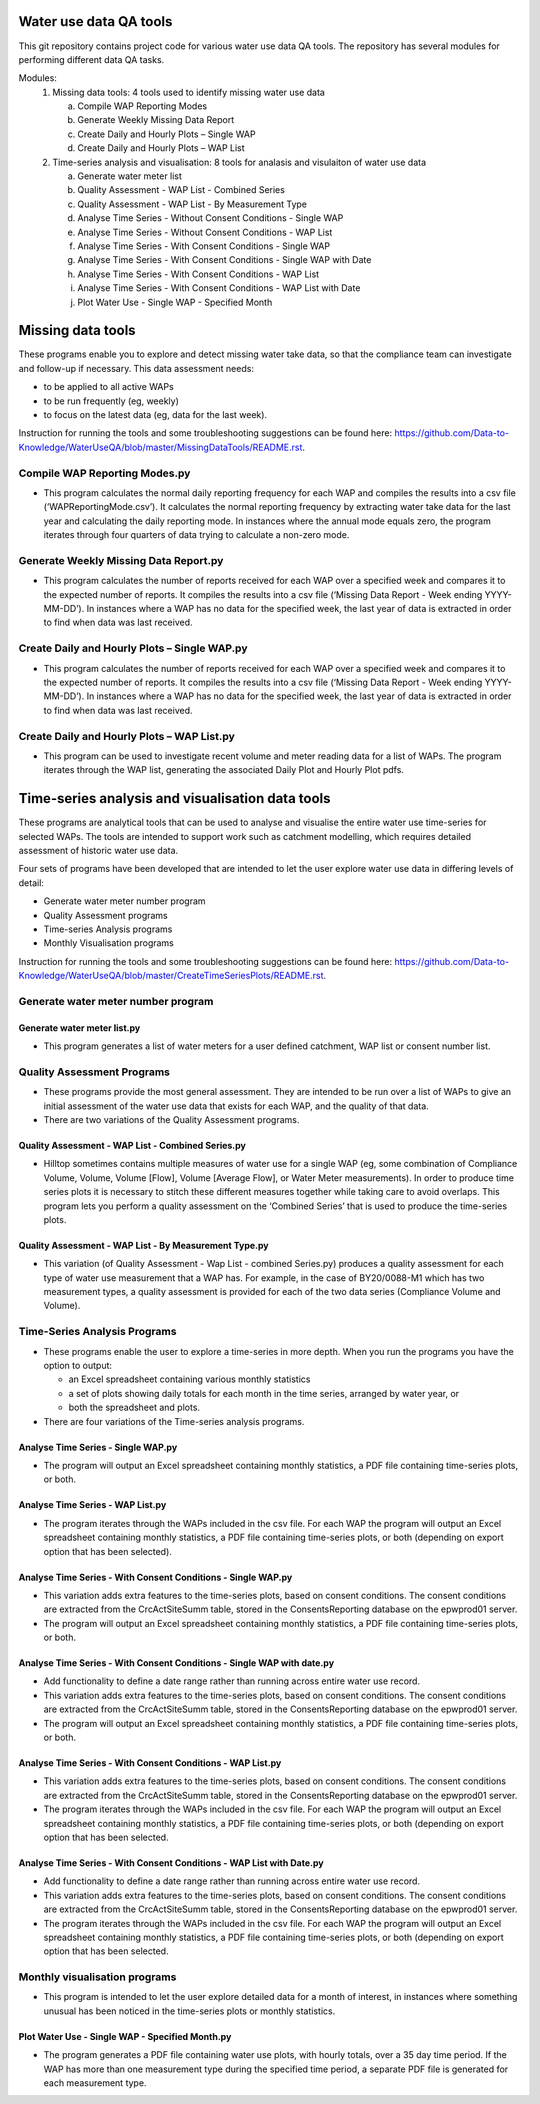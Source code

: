 =======================
Water use data QA tools
=======================
This git repository contains project code for various water use data QA tools. The repository has several modules for performing different data QA tasks.

Modules:
	1.	Missing data tools: 4 tools used to identify missing water use data
	
		a.	Compile WAP Reporting Modes
		b.	Generate Weekly Missing Data Report
		c.	Create Daily and Hourly Plots – Single WAP
		d.	Create Daily and Hourly Plots – WAP List
		
	2.	Time-series analysis and visualisation: 8 tools for analasis and visulaiton of water use data
	
		a.	Generate water meter list
		b.	Quality Assessment - WAP List - Combined Series
		c.	Quality Assessment - WAP List - By Measurement Type
		d.	Analyse Time Series - Without  Consent Conditions - Single WAP
		e.	Analyse Time Series - Without  Consent Conditions - WAP List
		f.	Analyse Time Series - With Consent Conditions - Single WAP
		g.	Analyse Time Series - With Consent Conditions - Single WAP with Date
		h.	Analyse Time Series - With Consent Conditions - WAP List
		i.	Analyse Time Series - With Consent Conditions - WAP List with Date
		j.	Plot Water Use - Single WAP - Specified Month

==================
Missing data tools
==================

These programs enable you to explore and detect missing water take data, so that the compliance team can investigate and follow-up if necessary. This data assessment needs:

-	to be applied to all active WAPs
-	to be run frequently (eg, weekly)
-	to focus on the latest data (eg, data for the last week).

Instruction for running the tools and some troubleshooting suggestions can be found here: https://github.com/Data-to-Knowledge/WaterUseQA/blob/master/MissingDataTools/README.rst.

Compile WAP Reporting Modes.py
-------------------------------------------------
-	This program calculates the normal daily reporting frequency for each WAP and compiles the results into a csv file (‘WAPReportingMode.csv’). It calculates the normal reporting frequency by extracting water take data for the last year and calculating the daily reporting mode. In instances where the annual mode equals zero, the program iterates through four quarters of data trying to calculate a non-zero mode.

Generate Weekly Missing Data Report.py
-------------------------------------------------
-	This program calculates the number of reports received for each WAP over a specified week and compares it to the expected number of reports. It compiles the results into a csv file (‘Missing Data Report - Week ending YYYY-MM-DD’). In instances where a WAP has no data for the specified week, the last year of data is extracted in order to find when data was last received.
	
Create Daily and Hourly Plots – Single WAP.py
-------------------------------------------------
-	This program calculates the number of reports received for each WAP over a specified week and compares it to the expected number of reports. It compiles the results into a csv file (‘Missing Data Report - Week ending YYYY-MM-DD’). In instances where a WAP has no data for the specified week, the last year of data is extracted in order to find when data was last received.
	
Create Daily and Hourly Plots – WAP List.py
-------------------------------------------------
-	This program can be used to investigate recent volume and meter reading data for a list of WAPs. The program iterates through the WAP list, generating the associated Daily Plot and Hourly Plot pdfs.

=================================================
Time-series analysis and visualisation data tools
=================================================
These programs are analytical tools that can be used to analyse and visualise the entire water use time-series for selected WAPs. The tools are intended to support work such as catchment modelling, which requires detailed assessment of historic water use data.

Four sets of programs have been developed that are intended to let the user explore water use data in differing levels of detail:

-	Generate water meter number program
-	Quality Assessment programs
-	Time-series Analysis programs
-	Monthly Visualisation programs

Instruction for running the tools and some troubleshooting suggestions can be found here: https://github.com/Data-to-Knowledge/WaterUseQA/blob/master/CreateTimeSeriesPlots/README.rst.

Generate water meter number program
-------------------------------------------------

Generate water meter list.py
^^^^^^^^^^^^^^^^^^^^^^^^^^^^
-	This program generates a list of water meters for a user defined catchment, WAP list or consent number list.

Quality Assessment Programs
---------------------------
-	These programs provide the most general assessment. They are intended to be run over a list of WAPs to give an initial assessment of the water use data that exists for each WAP, and the quality of that data. 
-	There are two variations of the Quality Assessment programs.

Quality Assessment - WAP List - Combined Series.py
^^^^^^^^^^^^^^^^^^^^^^^^^^^^^^^^^^^^^^^^^^^^^^^^^^
-	Hilltop sometimes contains multiple measures of water use for a single WAP (eg, some combination of Compliance Volume, Volume, Volume [Flow], Volume [Average Flow], or Water Meter measurements). In order to produce time series plots it is necessary to stitch these different measures together while taking care to avoid overlaps. This program lets you perform a quality assessment on the ‘Combined Series’ that is used to produce the time-series plots.

Quality Assessment - WAP List - By Measurement Type.py
^^^^^^^^^^^^^^^^^^^^^^^^^^^^^^^^^^^^^^^^^^^^^^^^^^^^^^
-	This variation (of Quality Assessment - Wap List - combined Series.py) produces a quality assessment for each type of water use measurement that a WAP has. For example, in the case of BY20/0088-M1 which has two measurement types, a quality assessment is provided for each of the two data series (Compliance Volume and Volume).

Time-Series Analysis Programs
-----------------------------

-	These programs enable the user to explore a time-series in more depth. When you run the programs you have the option to output:

	-	an Excel spreadsheet containing various monthly statistics
	-	a set of plots showing daily totals for each month in the time series, arranged by water year, or
	-	both the spreadsheet and plots.

-	There are four variations of the Time-series analysis programs.

Analyse Time Series - Single WAP.py
^^^^^^^^^^^^^^^^^^^^^^^^^^^^^^^^^^^^^^^^^^^^^^^^^^^^^^^^^^^^^^^^^
-	The program will output an Excel spreadsheet containing monthly statistics, a PDF file containing time-series plots, or both. 

Analyse Time Series - WAP List.py
^^^^^^^^^^^^^^^^^^^^^^^^^^^^^^^^^^^^^^^^^^^^^^^^^^^^^^^^^^^^^^^
-	The program iterates through the WAPs included in the csv file. For each WAP the program will output an Excel spreadsheet containing monthly statistics, a PDF file containing time-series plots, or both (depending on export option that has been selected).

Analyse Time Series - With Consent Conditions - Single WAP.py
^^^^^^^^^^^^^^^^^^^^^^^^^^^^^^^^^^^^^^^^^^^^^^^^^^^^^^^^^^^^^
-	This variation adds extra features to the time-series plots, based on consent conditions. The consent conditions are extracted from the CrcActSiteSumm table, stored in the ConsentsReporting database on the epwprod01 server.
-	The program will output an Excel spreadsheet containing monthly statistics, a PDF file containing time-series plots, or both.

Analyse Time Series - With Consent Conditions - Single WAP with date.py
^^^^^^^^^^^^^^^^^^^^^^^^^^^^^^^^^^^^^^^^^^^^^^^^^^^^^^^^^^^^^
-	Add functionality to define a date range rather than running across entire water use record.
-	This variation adds extra features to the time-series plots, based on consent conditions. The consent conditions are extracted from the CrcActSiteSumm table, stored in the ConsentsReporting database on the epwprod01 server.
-	The program will output an Excel spreadsheet containing monthly statistics, a PDF file containing time-series plots, or both.

Analyse Time Series - With Consent Conditions - WAP List.py
^^^^^^^^^^^^^^^^^^^^^^^^^^^^^^^^^^^^^^^^^^^^^^^^^^^^^^^^^^^
-	This variation adds extra features to the time-series plots, based on consent conditions. The consent conditions are extracted from the CrcActSiteSumm table, stored in the ConsentsReporting database on the epwprod01 server.
-	The program iterates through the WAPs included in the csv file. For each WAP the program will output an Excel spreadsheet containing monthly statistics, a PDF file containing time-series plots, or both (depending on export option that has been selected.

Analyse Time Series - With Consent Conditions - WAP List with Date.py
^^^^^^^^^^^^^^^^^^^^^^^^^^^^^^^^^^^^^^^^^^^^^^^^^^^^^^^^^^^
-	Add functionality to define a date range rather than running across entire water use record.
-	This variation adds extra features to the time-series plots, based on consent conditions. The consent conditions are extracted from the CrcActSiteSumm table, stored in the ConsentsReporting database on the epwprod01 server.
-	The program iterates through the WAPs included in the csv file. For each WAP the program will output an Excel spreadsheet containing monthly statistics, a PDF file containing time-series plots, or both (depending on export option that has been selected.

Monthly visualisation programs
------------------------------
-	This program is intended to let the user explore detailed data for a month of interest, in instances where something unusual has been noticed in the time-series plots or monthly statistics.

Plot Water Use - Single WAP - Specified Month.py
^^^^^^^^^^^^^^^^^^^^^^^^^^^^^^^^^^^^^^^^^^^^^^^^
-	The program generates a PDF file containing water use plots, with hourly totals, over a 35 day time period. If the WAP has more than one measurement type during the specified time period, a separate PDF file is generated for each measurement type.


	







